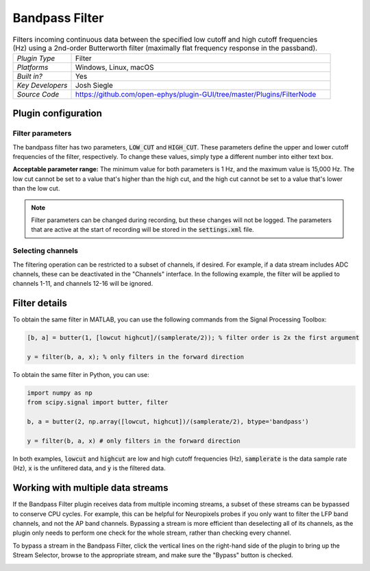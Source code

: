 .. _bandpassfilter:
.. role:: raw-html-m2r(raw)
   :format: html

################
Bandpass Filter
################

.. image:: ../../_static/images/plugins/bandpassfilter/bandpassfilter-01.png
  :alt: Annotated Bandpass Filter settings interface

.. csv-table:: Filters incoming continuous data between the specified low cutoff and high cutoff frequencies (Hz) using a 2nd-order Butterworth filter (maximally flat frequency response in the passband).
   :widths: 18, 80

   "*Plugin Type*", "Filter"
   "*Platforms*", "Windows, Linux, macOS"
   "*Built in?*", "Yes"
   "*Key Developers*", "Josh Siegle"
   "*Source Code*", "https://github.com/open-ephys/plugin-GUI/tree/master/Plugins/FilterNode"

Plugin configuration
###################################

Filter parameters
------------------

The bandpass filter has two parameters, :code:`LOW_CUT` and :code:`HIGH_CUT`. These parameters define the upper and lower cutoff frequencies of the filter, respectively. To change these values, simply type a different number into either text box. 

**Acceptable parameter range:** The minimum value for both parameters is 1 Hz, and the maximum value is 15,000 Hz. The low cut cannot be set to a value that's higher than the high cut, and the high cut cannot be set to a value that's lower than the low cut.

.. note:: Filter parameters can be changed during recording, but these changes will not be logged. The parameters that are active at the start of recording will be stored in the :code:`settings.xml` file.

Selecting channels
-------------------

The filtering operation can be restricted to a subset of channels, if desired. For example, if a data stream includes ADC channels, these can be deactivated in the "Channels" interface. In the following example, the filter will be applied to channels 1-11, and channels 12-16 will be ignored.

.. image:: ../../_static/images/plugins/bandpassfilter/bandpassfilter-03.png
  :alt: Annotated Bandpass Filter channel selector


Filter details
###################################

To obtain the same filter in MATLAB, you can use the following commands from the Signal Processing Toolbox:

.. code-block:: matlab

  [b, a] = butter(1, [lowcut highcut]/(samplerate/2)); % filter order is 2x the first argument

  y = filter(b, a, x); % only filters in the forward direction

To obtain the same filter in Python, you can use:

.. code-block:: python

  import numpy as np
  from scipy.signal import butter, filter

  b, a = butter(2, np.array([lowcut, highcut])/(samplerate/2), btype='bandpass')

  y = filter(b, a, x) # only filters in the forward direction

In both examples, :code:`lowcut` and :code:`highcut` are low and high cutoff frequencies (Hz), :code:`samplerate` is the data sample rate (Hz), :code:`x` is the unfiltered data, and :code:`y` is the filtered data.


Working with multiple data streams
###################################

If the Bandpass Filter plugin receives data from multiple incoming streams, a subset of these streams can be bypassed to conserve CPU cycles. For example, this can be helpful for Neuropixels probes if you only want to filter the LFP band channels, and not the AP band channels. Bypassing a stream is more efficient than deselecting all of its channels, as the plugin only needs to perform one check for the whole stream, rather than checking every channel.

To bypass a stream in the Bandpass Filter, click the vertical lines on the right-hand side of the plugin to bring up the Stream Selector, browse to the appropriate stream, and make sure the "Bypass" button is checked.

.. image:: ../../_static/images/plugins/bandpassfilter/bandpassfilter-02.png
  :alt: Annotated Bandpass Filter bypass operation